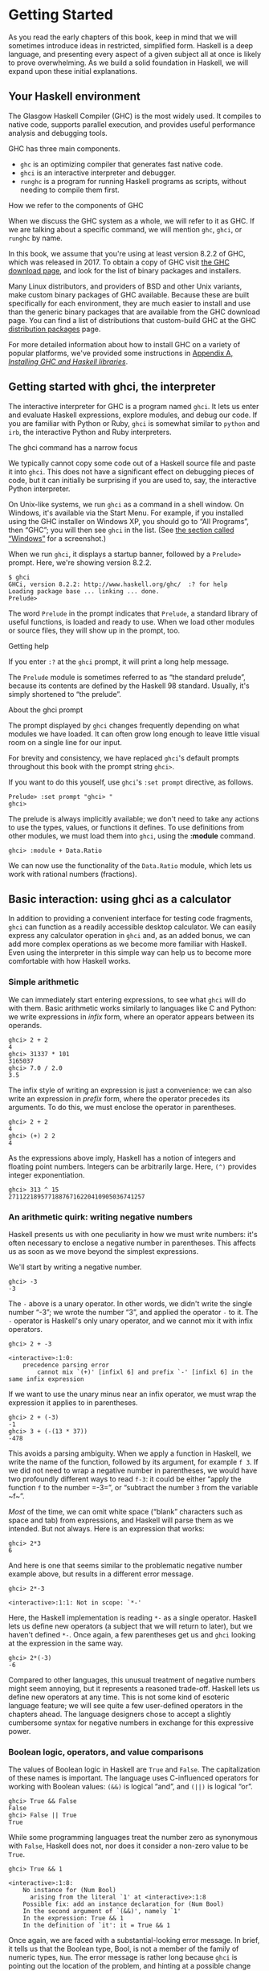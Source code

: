 * Getting Started

As you read the early chapters of this book, keep in mind that
we will sometimes introduce ideas in restricted, simplified form.
Haskell is a deep language, and presenting every aspect of a given
subject all at once is likely to prove overwhelming. As we build a solid
foundation in Haskell, we will expand upon these initial explanations.

** Your Haskell environment

The Glasgow Haskell Compiler (GHC) is the most widely used. It
compiles to native code, supports parallel execution, and provides
useful performance analysis and debugging tools.

GHC has three main components.

- ~ghc~ is an optimizing compiler that generates fast native code.
- ~ghci~ is an interactive interpreter and debugger.
- ~runghc~ is a program for running Haskell programs as scripts,
  without needing to compile them first.

#+BEGIN_NOTE
How we refer to the components of GHC

When we discuss the GHC system as a whole, we will refer to it as
GHC. If we are talking about a specific command, we will mention ~ghc~,
~ghci~, or ~runghc~ by name.
#+END_NOTE

In this book, we assume that you're using at least version 8.2.2
of GHC, which was released in 2017. To
obtain a copy of GHC visit [[http://www.haskell.org/downloads][the GHC download page]], and
look for the list of binary packages and installers.

Many Linux distributors, and providers of BSD and other Unix
variants, make custom binary packages of GHC available. Because these
are built specifically for each environment, they are much easier to
install and use than the generic binary packages that are available from
the GHC download page. You can find a list of distributions that
custom-build GHC at the GHC
[[http://www.haskell.org/ghc/distribution_packages.html][distribution
packages]] page.

For more detailed information about how to install GHC on a
variety of popular platforms, we've provided some instructions in
[[file:installing-ghc-and-haskell-libraries.html][Appendix A,
/Installing GHC and Haskell libraries/]].

** Getting started with ghci, the interpreter

The interactive interpreter for GHC is a program named ~ghci~.
It lets us enter and evaluate Haskell expressions, explore modules, and
debug our code. If you are familiar with Python or Ruby, ~ghci~ is
somewhat similar to ~python~ and ~irb~, the interactive Python and Ruby
interpreters.

#+BEGIN_NOTE
The ghci command has a narrow focus

We typically cannot copy some code out of a Haskell source file
and paste it into ~ghci~. This does not have a significant effect on
debugging pieces of code, but it can initially be surprising if you are
used to, say, the interactive Python interpreter.
#+END_NOTE

On Unix-like systems, we run ~ghci~ as a command in a shell
window. On Windows, it's available via the Start Menu. For example, if
you installed using the GHC installer on Windows XP, you should go to
“All Programs”, then “GHC”; you will then see ~ghci~ in the list. (See
[[file:installing-ghc-and-haskell-libraries.html#install.win][the
section called “Windows”]] for a screenshot.)

When we run ~ghci~, it displays a startup banner, followed by a
~Prelude>~ prompt. Here, we're showing version 8.2.2.

#+BEGIN_SRC screen
$ ghci
GHCi, version 8.2.2: http://www.haskell.org/ghc/  :? for help
Loading package base ... linking ... done.
Prelude>
#+END_SRC

The word ~Prelude~ in the prompt indicates that ~Prelude~, a
standard library of useful functions, is loaded and ready to use. When
we load other modules or source files, they will show up in the prompt,
too.

#+BEGIN_TIP
Getting help

If you enter ~:?~ at the ~ghci~ prompt, it will print a long
help message.
#+END_TIP

The ~Prelude~ module is sometimes referred to as “the standard
prelude”, because its contents are defined by the Haskell 98 standard.
Usually, it's simply shortened to “the prelude”.

#+BEGIN_NOTE
About the ghci prompt

The prompt displayed by ~ghci~ changes frequently depending on
what modules we have loaded. It can often grow long enough to leave
little visual room on a single line for our input.

For brevity and consistency, we have replaced ~ghci~'s default
prompts throughout this book with the prompt string =ghci>=.

If you want to do this youself, use ~ghci~'s =:set prompt=
directive, as follows.

#+BEGIN_SRC screen
Prelude> :set prompt "ghci> "
ghci>
#+END_SRC
#+END_NOTE

The prelude is always implicitly available; we don't need to
take any actions to use the types, values, or functions it defines. To
use definitions from other modules, we must load them into ~ghci~, using
the *:module* command.

#+BEGIN_SRC screen
ghci> :module + Data.Ratio
#+END_SRC

We can now use the functionality of the ~Data.Ratio~ module,
which lets us work with rational numbers (fractions).

** Basic interaction: using ghci as a calculator

In addition to providing a convenient interface for testing code
fragments, ~ghci~ can function as a readily accessible desktop
calculator. We can easily express any calculator operation in ~ghci~
and, as an added bonus, we can add more complex operations as we become
more familiar with Haskell. Even using the interpreter in this simple
way can help us to become more comfortable with how Haskell works.

*** Simple arithmetic

We can immediately start entering expressions, to see what
~ghci~ will do with them. Basic arithmetic works similarly to languages
like C and Python: we write expressions in /infix/ form, where an
operator appears between its operands.


#+BEGIN_SRC screen
ghci> 2 + 2
4
ghci> 31337 * 101
3165037
ghci> 7.0 / 2.0
3.5
#+END_SRC

The infix style of writing an expression is just a convenience:
we can also write an expression in /prefix/ form, where the operator
precedes its arguments. To do this, we must enclose the operator in
parentheses.

#+BEGIN_SRC screen
ghci> 2 + 2
4
ghci> (+) 2 2
4
#+END_SRC

As the expressions above imply, Haskell has a notion of integers
and floating point numbers. Integers can be arbitrarily large. Here,
~(^)~ provides integer exponentiation.

#+BEGIN_SRC screen
ghci> 313 ^ 15
27112218957718876716220410905036741257
#+END_SRC

*** An arithmetic quirk: writing negative numbers

Haskell presents us with one peculiarity in how we must write
numbers: it's often necessary to enclose a negative number in
parentheses. This affects us as soon as we move beyond the simplest
expressions.

We'll start by writing a negative number.

#+BEGIN_SRC screen
ghci> -3
-3
#+END_SRC

The ~-~ above is a unary operator. In other words, we didn't
write the single number “-3”; we wrote the number “3”, and applied the
operator ~-~ to it. The ~-~ operator is Haskell's only unary operator,
and we cannot mix it with infix operators.

#+BEGIN_SRC screen
ghci> 2 + -3

<interactive>:1:0:
    precedence parsing error
        cannot mix `(+)' [infixl 6] and prefix `-' [infixl 6] in the same infix expression
#+END_SRC

If we want to use the unary minus near an infix operator, we
must wrap the expression it applies to in parentheses.

#+BEGIN_SRC screen
ghci> 2 + (-3)
-1
ghci> 3 + (-(13 * 37))
-478
#+END_SRC

This avoids a parsing ambiguity. When we apply a function in
Haskell, we write the name of the function, followed by its argument,
for example ~f 3~. If we did not need to wrap a negative number in
parentheses, we would have two profoundly different ways to read ~f-3~:
it could be either “apply the function ~f~ to the number =-3=”, or
“subtract the number ~3~ from the variable ~f~”.

/Most/ of the time, we can omit white space (“blank” characters
such as space and tab) from expressions, and Haskell will parse them as
we intended. But not always. Here is an expression that works:

#+BEGIN_SRC screen
ghci> 2*3
6
#+END_SRC

And here is one that seems similar to the problematic negative
number example above, but results in a different error message.

#+BEGIN_SRC screen
ghci> 2*-3

<interactive>:1:1: Not in scope: `*-'
#+END_SRC

Here, the Haskell implementation is reading ~*-~ as a single
operator. Haskell lets us define new operators (a subject that we will
return to later), but we haven't defined ~*-~. Once again, a few
parentheses get us and ~ghci~ looking at the expression in the same way.

#+BEGIN_SRC screen
ghci> 2*(-3)
-6
#+END_SRC

Compared to other languages, this unusual treatment of negative
numbers might seem annoying, but it represents a reasoned trade-off.
Haskell lets us define new operators at any time. This is not some kind
of esoteric language feature; we will see quite a few user-defined
operators in the chapters ahead. The language designers chose to accept
a slightly cumbersome syntax for negative numbers in exchange for this
expressive power.

*** Boolean logic, operators, and value comparisons

The values of Boolean logic in Haskell are ~True~ and ~False~.
The capitalization of these names is important. The language uses
C-influenced operators for working with Boolean values: ~(&&)~ is
logical “and”, and ~(||)~ is logical “or”.

#+BEGIN_SRC screen
ghci> True && False
False
ghci> False || True
True
#+END_SRC

While some programming languages treat the number zero as
synonymous with ~False~, Haskell does not, nor does it consider a
non-zero value to be ~True~.

#+BEGIN_SRC screen
ghci> True && 1

<interactive>:1:8:
    No instance for (Num Bool)
      arising from the literal `1' at <interactive>:1:8
    Possible fix: add an instance declaration for (Num Bool)
    In the second argument of `(&&)', namely `1'
    In the expression: True && 1
    In the definition of `it': it = True && 1
#+END_SRC

Once again, we are faced with a substantial-looking error
message. In brief, it tells us that the Boolean type, Bool, is not a
member of the family of numeric types, ~Num~. The error message is
rather long because ~ghci~ is pointing out the location of the problem,
and hinting at a possible change we could make that might fix the
problem.

Here is a more detailed breakdown of the error message.

- “~No instance for (Num Bool)~” tells us that ~ghci~ is trying
  to treat the numeric value 1 as having a Bool type, but it cannot.
- “~arising from the literal         `1'~” indicates that it
  was our use of the number ~1~ that caused the problem.
- “~In the definition of `it'~” refers to a ~ghci~ short cut
  that we will revisit in a few pages.

#+BEGIN_TIP
Remain fearless in the face of error messages

We have an important point to make here, which we will repeat
throughout the early sections of this book. If you run into problems or
error messages that you do not yet understand, /don't panic/. Early on,
all you have to do is figure out enough to make progress on a problem.
As you acquire experience, you will find it easier to understand parts
of error messages that initially seem obscure.

The numerous error messages have a purpose: they actually help
us in writing correct code, by making us perform some amount of
debugging “up front”, before we ever run a program. If you are coming
from a background of working with more permissive languages, this way of
working may come as something of a shock. Bear with us.
#+END_TIP

Most of Haskell's comparison operators are similar to those used
in C and the many languages it has influenced.

#+BEGIN_SRC screen
ghci> 1 == 1
True
ghci> 2 < 3
True
ghci> 4 >= 3.99
True
#+END_SRC

One operator that differs from its C counterpart is “is not
equal to”. In C, this is written as ~!=~. In Haskell, we write ~(/=)~,
which resembles the ≠ notation used in mathematics.

#+BEGIN_SRC screen
ghci> 2 /= 3
True
#+END_SRC

Also, where C-like languages often use ~!~ for logical negation,
Haskell uses the ~not~ function.

#+BEGIN_SRC screen
ghci> not True
False
#+END_SRC

*** Operator precedence and associativity

Like written algebra and other programming languages that use
infix operators, Haskell has a notion of operator precedence. We can use
parentheses to explicitly group parts of an expression, and precedence
allows us to omit a few parentheses. For example, the multiplication
operator has a higher precedence than the addition operator, so Haskell
treats the following two expressions as equivalent.

#+BEGIN_SRC screen
ghci> 1 + (4 * 4)
17
ghci> 1 + 4 * 4
17
#+END_SRC

Haskell assigns numeric precedence values to operators, with 1
being the lowest precedence and 9 the highest. A higher-precedence
operator is applied before a lower-precedence operator. We can use
~ghci~ to inspect the precedence levels of individual operators, using
its *:info* command.

#+BEGIN_SRC screen
ghci> :info (+)
class (Eq a, Show a) => Num a where
  (+) :: a -> a -> a
  ...
    -- Defined in GHC.Num
infixl 6 +
ghci> :info (*)
class (Eq a, Show a) => Num a where
  ...
  (*) :: a -> a -> a
  ...
    -- Defined in GHC.Num
infixl 7 *
#+END_SRC

The information we seek is in the line “~infixl 6 +~”, which
indicates that the ~(+)~ operator has a precedence of 6. (We will
explain the other output in a later chapter.) The “~infixl 7 *~” tells
us that the ~(*)~ operator has a precedence of 7. Since ~(*)~ has a
higher precedence than ~(+)~, we can now see why ~1 + 4 *       4~ is
evaluated as ~1 + (4 * 4)~, and not ~(1 + 4) * 4~.

Haskell also defines /associativity/ of operators. This
determines whether an expression containing multiple uses of an operator
is evaluated from left to right, or right to left. The ~(+)~ and ~(*)~
operators are left associative, which is represented as ~infixl~ in the
~ghci~ output above. A right associative operator is displayed with
~infixr~.

#+BEGIN_SRC screen
ghci> :info (^)
(^) :: (Num a, Integral b) => a -> b -> a  -- Defined in GHC.Real
infixr 8 ^
#+END_SRC

The combination of precedence and associativity rules are
usually referred to as /fixity/ rules.

*** Undefined values, and introducing variables

Haskell's prelude, the standard library we mentioned earlier,
defines at least one well-known mathematical constant for us.

#+BEGIN_SRC screen
ghci> pi
3.141592653589793
#+END_SRC

But its coverage of mathematical constants is not comprehensive,
as we can quickly see. Let us look for Euler's number, ~e~.

#+BEGIN_SRC screen
ghci> e

<interactive>:1:0: Not in scope: `e'
#+END_SRC

Oh well. We have to define it ourselves.

#+BEGIN_NOTE
Don't worry about the error message

If the above “not in scope” error message seems a little
daunting, do not worry. All it means is that there is no variable
defined with the name ~e~.
#+END_NOTE

Using ~ghci~'s ~let~ construct, we can make a temporary
definition of ~e~ ourselves.

#+BEGIN_SRC screen
ghci> let e = exp 1
#+END_SRC

This is an application of the exponential function, ~exp~, and
our first example of applying a function in Haskell. While languages
like Python require parentheses around the arguments to a function,
Haskell does not.

With ~e~ defined, we can now use it in arithmetic expressions.
The ~(^)~ exponentiation operator that we introduced earlier can only
raise a number to an integer power. To use a floating point number as
the exponent, we use the ~(**)~ exponentiation operator.

#+BEGIN_SRC screen
ghci> (e ** pi) - pi
19.99909997918947
#+END_SRC

#+BEGIN_WARNING
This syntax is ghci-specific

The syntax for ~let~ that ~ghci~ accepts is not the same as we
would use at the “top level” of a normal Haskell program. We will see
the normal syntax in
[[file:defining-types-streamlining-functions.html#deftypes.locals][the
section called “Introducing local variables”]].
#+END_WARNING

*** Dealing with precedence and associativity rules

It is sometimes better to leave at least some parentheses in
place, even when Haskell allows us to omit them. Their presence can help
future readers (including ourselves) to understand what we intended.

Even more importantly, complex expressions that rely completely
on operator precedence are notorious sources of bugs. A compiler and a
human can easily end up with different notions of what even a short,
parenthesis-free expression is supposed to do.

There is no need to remember all of the precedence and
associativity rules numbers: it is simpler to add parentheses if you are
unsure.

** Command line editing in ghci

On most systems, ~ghci~ has some amount of command line editing
ability. In case you are not familiar with command line editing, it's a
huge time saver. The basics are common to both Unix-like and Windows
systems. Pressing the *up* arrow key on your keyboard recalls the last
line of input you entered; pressing *up* repeatedly cycles through
earlier lines of input. You can use the *left* and *right* arrow keys to
move around inside a line of input. On Unix (but not Windows,
unfortunately), the *tab* key completes partially entered identifiers.

#+BEGIN_TIP
Where to look for more information

We've barely scratched the surface of command line editing here.
Since you can work more effectively if you're more familiar with the
capabilities of your command line editing system, you might find it
useful to do some further reading.

On Unix-like systems, ~ghci~ uses the
[[http://tiswww.case.edu/php/chet/readline/rltop.html#Documentation][GNU
readline library]], which is powerful and customisable. On Windows,
~ghci~'s command line editing capabilities are provided by the
[[http://www.microsoft.com/resources/documentation/windows/xp/all/proddocs/en-us/doskey.mspx][*doskey*
command]].
#+END_TIP

** Lists

A list is surrounded by square brackets; the elements are
separated by commas.


#+BEGIN_SRC screen
ghci> [1, 2, 3]
[1,2,3]
#+END_SRC

#+BEGIN_NOTE
Commas are separators, not terminators

Some languages permit the last element in a list to be followed
by an optional trailing comma before a closing bracket, but Haskell
doesn't allow this. If you leave in a trailing comma (e.g. =[1,2,]=),
you'll get a parse error.
#+END_NOTE

A list can be of any length. The empty list is written ~[]~.

#+BEGIN_SRC screen
ghci> []
[]
ghci> ["foo", "bar", "baz", "quux", "fnord", "xyzzy"]
["foo","bar","baz","quux","fnord","xyzzy"]
#+END_SRC

All elements of a list must be of the same type. Here, we
violate this rule: our list starts with two Bool values, but ends with a
string.

#+BEGIN_SRC screen
ghci> [True, False, "testing"]

<interactive>:1:14:
    Couldn't match expected type `Bool' against inferred type `[Char]'
      Expected type: Bool
      Inferred type: [Char]
    In the expression: "testing"
    In the expression: [True, False, "testing"]
#+END_SRC

Once again, ~ghci~'s error message is verbose, but it's simply
telling us that there is no way to turn the string into a Boolean value,
so the list expression isn't properly typed.

If we write a series of elements using /enumeration notation/,
Haskell will fill in the contents of the list for us.

#+BEGIN_SRC screen
ghci> [1..10]
[1,2,3,4,5,6,7,8,9,10]
#+END_SRC

Here, the ~..~ characters denote an /enumeration/. We can only
use this notation for types whose elements we can enumerate. It makes no
sense for text strings, for instance: there is not any sensible, general
way to enumerate ~["foo".."quux"]~.

By the way, notice that the above use of range notation gives us
a /closed interval/; the list contains both endpoints.

When we write an enumeration, we can optionally specify the size
of the step to use by providing the first two elements, followed by the
value at which to stop generating the enumeration.

#+BEGIN_SRC screen
ghci> [1.0,1.25..2.0]
[1.0,1.25,1.5,1.75,2.0]
ghci> [1,4..15]
[1,4,7,10,13]
ghci> [10,9..1]
[10,9,8,7,6,5,4,3,2,1]
#+END_SRC

In the latter case above, the list is quite sensibly missing the
end point of the enumeration, because it isn't an element of the series
we defined.

We can omit the end point of an enumeration. If a type doesn't
have a natural “upper bound”, this will produce values indefinitely. For
example, if you type ~[1..]~ at the ~ghci~ prompt, you'll have to
interrupt or kill ~ghci~ to stop it from printing an infinite succession
of ever-larger numbers. If you are tempted to do this, type *C* to halt
the enumeration. We will find later on that infinite lists are often
useful in Haskell.

#+BEGIN_WARNING
Beware enumerating floating point numbers

Here's a non-intuitive bit of behaviour.

#+BEGIN_SRC screen
ghci> [1.0..1.8]
[1.0,2.0]
#+END_SRC

Behind the scenes, to avoid floating point roundoff problems,
the Haskell implementation enumerates from ~1.0~ to ~1.8+0.5~.

Using enumeration notation over floating point numbers can pack
more than a few surprises, so if you use it at all, be careful. Floating
point behavior is quirky in all programming languages; there is nothing
unique to Haskell here.
#+END_WARNING

*** Operators on lists

There are two ubiquitous operators for working with lists. We
concatenate two lists using the ~(++)~ operator.

#+BEGIN_SRC screen
ghci> [3,1,3] ++ [3,7]
[3,1,3,3,7]
ghci> [] ++ [False,True] ++ [True]
[False,True,True]
#+END_SRC

More basic is the ~(:)~ operator, which adds an element to the
front of a list. This is pronounced “cons” (short for “construct”).

#+BEGIN_SRC screen
ghci> 1 : [2,3]
[1,2,3]
ghci> 1 : []
[1]
#+END_SRC

You might be tempted to try writing ~[1,2]:3~ to add an element
to the end of a list, but ~ghci~ will reject this with an error message,
because the first argument of ~(:)~ must be an element, and the second
must be a list.

** Strings and characters

If you know a language like Perl or C, you'll find Haskell's
notations for strings familiar.

A text string is surrounded by double quotes.

#+BEGIN_SRC screen
ghci> "This is a string."
"This is a string."
#+END_SRC

As in many languages, we can represent hard-to-see characters by
“escaping” them. Haskell's escape characters and escaping rules follow
the widely used conventions established by the C language. For example,
~'\n'~ denotes a newline character, and ~'\t'~ is a tab character. For
complete details, see
[[file:characters-strings-and-escaping-rules.html][Appendix B,
/Characters, strings, and escaping rules/]].

#+BEGIN_SRC screen
ghci> putStrLn "Here's a newline -->\n<-- See?"
Here's a newline -->
<-- See?
#+END_SRC

The ~putStrLn~ function prints a string.

Haskell makes a distinction between single characters and text
strings. A single character is enclosed in single quotes.

#+BEGIN_SRC screen
ghci> 'a'
'a'
#+END_SRC

In fact, a text string is simply a list of individual
characters. Here's a painful way to write a short string, which ~ghci~
gives back to us in a more familiar form.

#+BEGIN_SRC screen
ghci> let a = ['l', 'o', 't', 's', ' ', 'o', 'f', ' ', 'w', 'o', 'r', 'k']
ghci> a
"lots of work"
ghci> a == "lots of work"
True
#+END_SRC

The empty string is written ~""~, and is a synonym for ~[]~.

#+BEGIN_SRC screen
ghci> "" == []
True
#+END_SRC

Since a string is a list of characters, we can use the regular
list operators to construct new strings.

#+BEGIN_SRC screen
ghci> 'a':"bc"
"abc"
ghci> "foo" ++ "bar"
"foobar"
#+END_SRC

** First steps with types

While we've talked a little about types already, our
interactions with ~ghci~ have so far been free of much type-related
thinking. We haven't told ~ghci~ what types we've been using, and it's
mostly been willing to accept our input.

Haskell requires type names to start with an uppercase letter,
and variable names must start with a lowercase letter. Bear this in mind
as you read on; it makes it much easier to follow the names.

The first thing we can do to start exploring the world of types
is to get ~ghci~ to tell us more about what it's doing. ~ghci~ has a
command, *:set*, that lets us change a few of its default behaviours. We
can tell it to print more type information as follows.

#+BEGIN_SRC screen
ghci> :set +t
ghci> 'c'
'c'
it :: Char
ghci> "foo"
"foo"
it :: [Char]
#+END_SRC

What the ~+t~ does is tell ~ghci~ to print the type of an
expression after the expression. That cryptic ~it~ in the output can be
very useful: it's actually the name of a special variable, in which
~ghci~ stores the result of the last expression we evaluated. (This
isn't a Haskell language feature; it's specific to ~ghci~ alone.) Let's
break down the meaning of the last line of ~ghci~ output.

- It's telling us about the special variable ~it~.
- We can read text of the form ~x ::         y~ as meaning “the
  expression ~x~ has the type ~y~”.
- Here, the expression “it” has the type [Char]. (The name
  String is often used instead of [Char]. It is simply a synonym for
  [Char].)

#+BEGIN_TIP
The joy of “it”

That ~it~ variable is a handy ~ghci~ shortcut. It lets us use
the result of the expression we just evaluated in a new expression.

#+BEGIN_SRC screen
ghci> "foo"
"foo"
it :: [Char]
ghci> it ++ "bar"
"foobar"
it :: [Char]
#+END_SRC

When evaluating an expression, ~ghci~ won't change the value of
~it~ if the evaluation fails. This lets you write potentially bogus
expressions with something of a safety net.

#+BEGIN_SRC screen
ghci> it
"foobar"
it :: [Char]
ghci> it ++ 3

<interactive>:1:6:
    No instance for (Num [Char])
      arising from the literal `3' at <interactive>:1:6
    Possible fix: add an instance declaration for (Num [Char])
    In the second argument of `(++)', namely `3'
    In the expression: it ++ 3
    In the definition of `it': it = it ++ 3
ghci> it
"foobar"
it :: [Char]
ghci> it ++ "baz"
"foobarbaz"
it :: [Char]
#+END_SRC

When we couple ~it~ with liberal use of the arrow keys to recall
and edit the last expression we typed, we gain a decent way to
experiment interactively: the cost of mistakes is very low. Take
advantage of the opportunity to make cheap, plentiful mistakes when
you're exploring the language!
#+END_TIP

Here are a few more of Haskell's names for types, from
expressions of the sort we've already seen.

#+BEGIN_SRC screen
ghci> 7 ^ 80
40536215597144386832065866109016673800875222251012083746192454448001
it :: Integer
#+END_SRC

Haskell's integer type is named Integer. The size of an Integer
value is bounded only by your system's memory capacity.

Rational numbers don't look quite the same as integers. To
construct a rational number, we use the ~(%)~ operator. The numerator is
on the left, the denominator on the right.

#+BEGIN_SRC screen
ghci> :m +Data.Ratio
ghci> 11 % 29
11%29
it :: Ratio Integer
#+END_SRC

For convenience, ~ghci~ lets us abbreviate many commands, so we
can write ~:m~ instead of ~:module~ to load a module.

Notice /two/ words on the right hand side of the ~::~ above. We
can read this as a “Ratio of Integer”. We might guess that a Ratio must
have values of type Integer as both numerator and denominator. Sure
enough, if we try to construct a Ratio where the numerator and
denominator are of different types, or of the same non-integral type,
~ghci~ complains.

#+BEGIN_SRC screen
ghci> 3.14 % 8

<interactive>:1:0:
    Ambiguous type variable `t' in the constraints:
      `Integral t' arising from a use of `%' at <interactive>:1:0-7
      `Fractional t'
        arising from the literal `3.14' at <interactive>:1:0-3
    Probable fix: add a type signature that fixes these type variable(s)
ghci> 1.2 % 3.4

<interactive>:1:0:
    Ambiguous type variable `t' in the constraints:
      `Integral t' arising from a use of `%' at <interactive>:1:0-8
      `Fractional t'
        arising from the literal `3.4' at <interactive>:1:6-8
    Probable fix: add a type signature that fixes these type variable(s)
#+END_SRC

Although it is initially useful to have ~:set +t~ giving us
type information for every expression we enter, this is a facility we
will quickly outgrow. After a while, we will often know what type we
expect an expression to have. We can turn off the extra type information
at any time, using the *:unset* command.

#+BEGIN_SRC screen
ghci> :unset +t
ghci> 2
2
#+END_SRC

Even with this facility turned off, we can still get that type
information easily when we need it, using another ~ghci~ command.

#+BEGIN_SRC screen
ghci> :type 'a'
'a' :: Char
ghci> "foo"
"foo"
ghci> :type it
it :: [Char]
#+END_SRC

The *:type* command will print type information for any
expression we give it (including ~it~, as we see above). It won't
actually evaluate the expression; it only checks its type and prints
that.

Why are the types reported for these two expressions different?

#+BEGIN_SRC screen
ghci> 3 + 2
5
ghci> :type it
it :: Integer
ghci> :type 3 + 2
3 + 2 :: (Num t) => t
#+END_SRC

Haskell has several numeric types. For example, a literal
number such as ~1~ could, depending on the context in which it appears,
be an integer or a floating point value. When we force ~ghci~ to
evaluate the expression ~3     + 2~, it has to choose a type so that it
can print the value, and it defaults to Integer. In the second case, we
ask ~ghci~ to print the type of the expression without actually
evaluating it, so it does not have to be so specific. It answers, in
effect, “its type is numeric”. We will see more of this style of type
annotation in [[file:using-typeclasses.html][Chapter 6, /Using
Typeclasses/]].

** A simple program

Let's take a small leap ahead, and write a small program that
counts the number of lines in its input. Don't expect to understand this
yet; it's just fun to get our hands dirty. In a text editor, enter the
following code into a file, and save it as ~WC.hs~.


#+BEGIN_SRC haskell
-- file: ch01/WC.hs
-- lines beginning with "--" are comments.

main = interact wordCount
    where wordCount input = show (length (lines input)) ++ "\n"
#+END_SRC

Find or create a text file; let's call it ~quux.txt~[fn:1].

#+BEGIN_SRC screen
$ cat quux.txt
Teignmouth, England
Paris, France
Ulm, Germany
Auxerre, France
Brunswick, Germany
Beaumont-en-Auge, France
Ryazan, Russia
#+END_SRC

From a shell or command prompt, run the following command.

#+BEGIN_SRC screen
$ runghc WC < quux.txt
7
#+END_SRC

We have successfully written a simple program that interacts
with the real world! In the chapters that follow, we will successively
fill the gaps in our understanding until we can write programs of our
own.

** Exercises

1. Enter the following expressions into ~ghci~. What are their types?
      - ~5 + 8~
      - ~3 * 5 + 8~
      - ~2 + 4~
      - ~(+) 2 4~
      - ~sqrt 16~
      - ~succ 6~
      - ~succ 7~
      - ~pred 9~
      - ~pred 8~
      - ~sin (pi / 2)~
      - ~truncate pi~
      - ~round 3.5~
      - ~round 3.4~
      - ~floor 3.7~
      - ~ceiling 3.3~
2. From ~ghci~, type ~:?~ to print some help. Define a variable, such as ~let
x = 1~, then type ~:show bindings~. What do you see?
3. The ~words~ function counts the number of words in a string. Modify the
~WC.hs~ example to count the number of words in a file.
4. Modify the ~WC.hs~ example again, to print the number of characters in a file.

[fn:1] Incidentally, what do these cities have in common?
